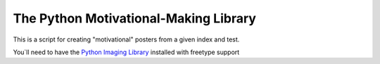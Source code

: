 The Python Motivational-Making Library
======================================

This is a script for creating "motivational" posters from a given index and test.

You`ll need to have the `Python Imaging Library`_ installed with freetype support

.. _Python Imaging Library: http://www.pythonware.com/products/pil/
